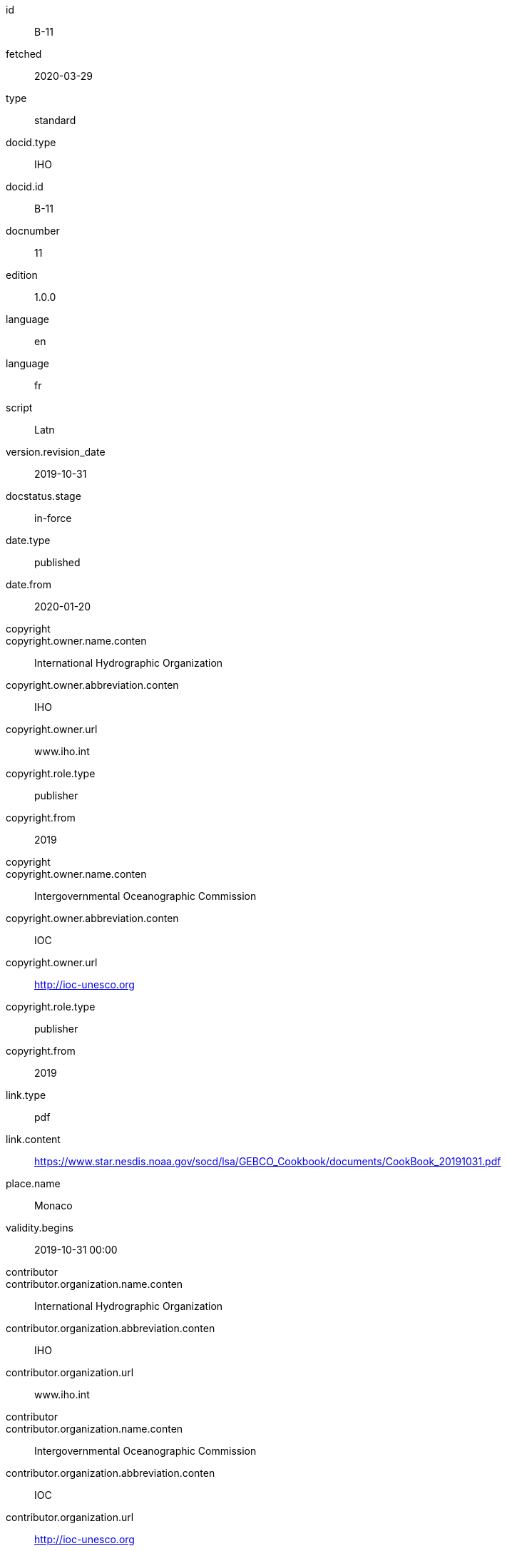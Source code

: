 [%bibitem]
== {blank}
id:: B-11
fetched:: 2020-03-29
type:: standard
docid.type:: IHO
docid.id:: B-11
docnumber:: 11
edition:: 1.0.0
language:: en
language:: fr
script:: Latn
version.revision_date:: 2019-10-31
docstatus.stage:: in-force
date.type:: published
date.from:: 2020-01-20
copyright::
copyright.owner.name.conten:: International Hydrographic Organization
copyright.owner.abbreviation.conten:: IHO
copyright.owner.url:: www.iho.int
copyright.role.type:: publisher
copyright.from:: 2019
copyright::
copyright.owner.name.conten:: Intergovernmental Oceanographic Commission
copyright.owner.abbreviation.conten:: IOC
copyright.owner.url:: http://ioc-unesco.org
copyright.role.type:: publisher
copyright.from:: 2019
link.type:: pdf
link.content:: https://www.star.nesdis.noaa.gov/socd/lsa/GEBCO_Cookbook/documents/CookBook_20191031.pdf
place.name:: Monaco
validity.begins:: 2019-10-31 00:00
contributor::
contributor.organization.name.conten:: International Hydrographic Organization
contributor.organization.abbreviation.conten:: IHO
contributor.organization.url:: www.iho.int
contributor::
contributor.organization.name.conten:: Intergovernmental Oceanographic Commission
contributor.organization.abbreviation.conten:: IOC
contributor.organization.url:: http://ioc-unesco.org
series.type:: main
series.title.type:: original
series.title.variant::
series.title.variant.conten:: Bathymetric Publications
series.title.variant.language:: en
series.title.variant.script:: Latn
series.title.variant::
series.title.variant.conten:: Publications bathymétriques
series.title.variant.language:: fr
series.title.variant.script:: Latn
series.title.format:: text/plain
series.place:: Monaco
series.organization:: International Hydrographic Organization
series.number:: B
editorialgroup::
editorialgroup.committee:: hssc
editorialgroup.workgroup:: WG1
editorialgroup::
editorialgroup.committee:: irss
editorialgroup.workgroup:: WG2
commentperiod.from:: 2011-01-01
commentperiod.to:: 2011-12-31
